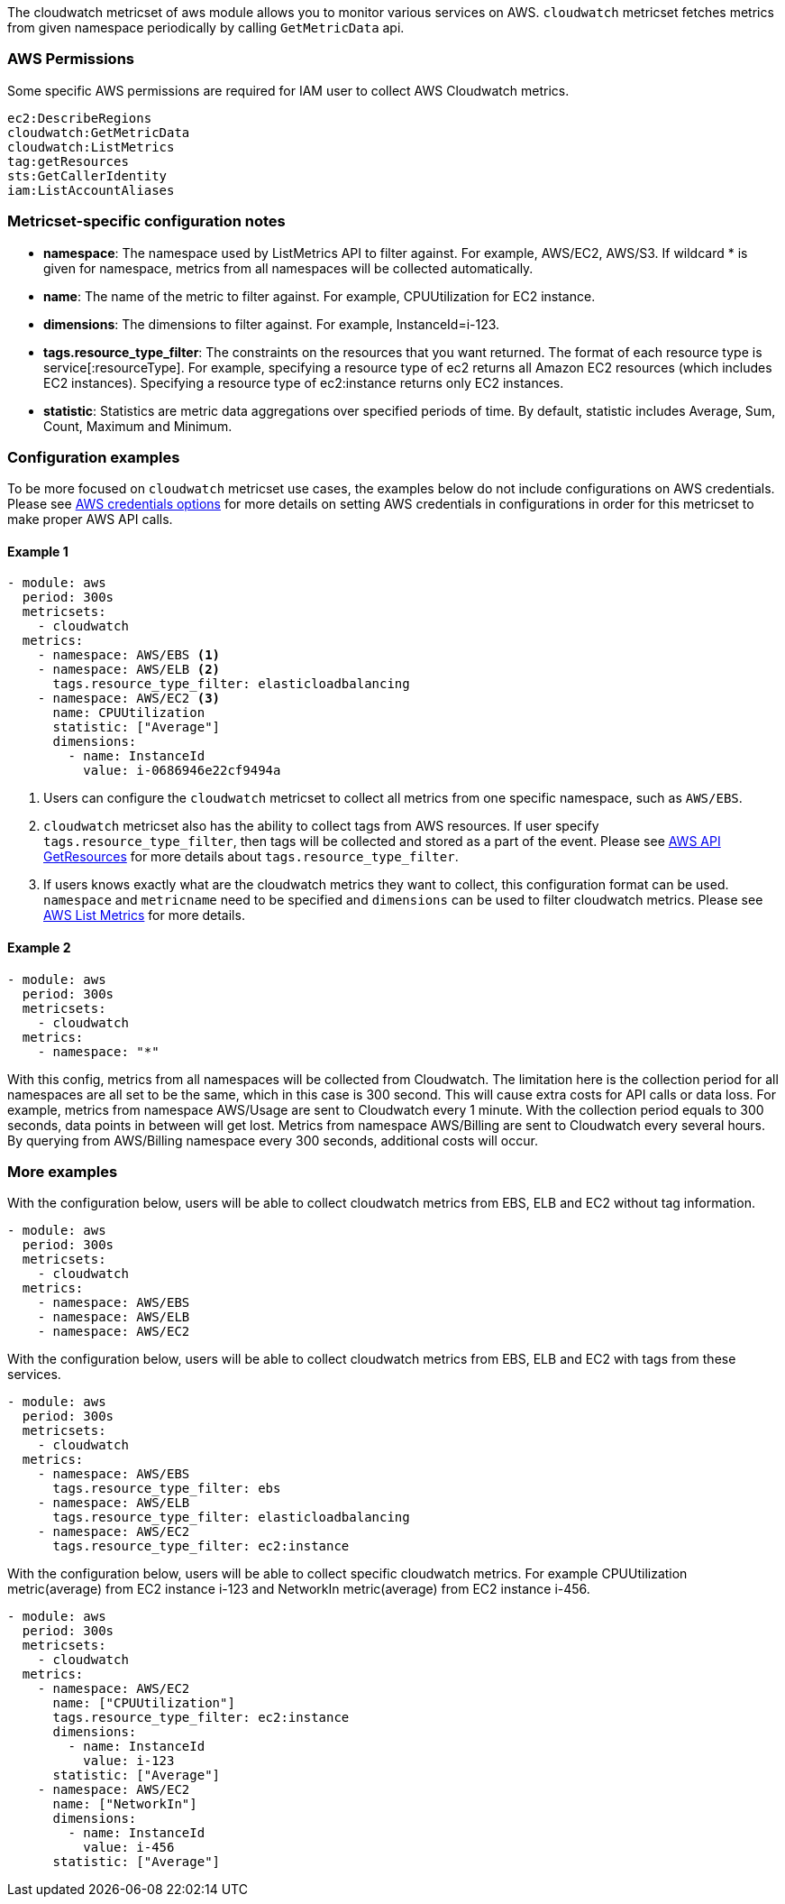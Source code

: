 The cloudwatch metricset of aws module allows you to monitor various services on
AWS. `cloudwatch` metricset fetches metrics from given namespace periodically
by calling `GetMetricData` api.

[float]
=== AWS Permissions
Some specific AWS permissions are required for IAM user to collect AWS Cloudwatch metrics.
----
ec2:DescribeRegions
cloudwatch:GetMetricData
cloudwatch:ListMetrics
tag:getResources
sts:GetCallerIdentity
iam:ListAccountAliases
----

[float]
=== Metricset-specific configuration notes
* *namespace*: The namespace used by ListMetrics API to filter against.
For example, AWS/EC2, AWS/S3. If wildcard * is given for namespace, metrics
from all namespaces will be collected automatically.
* *name*: The name of the metric to filter against. For example, CPUUtilization for EC2 instance.
* *dimensions*: The dimensions to filter against. For example, InstanceId=i-123.
* *tags.resource_type_filter*: The constraints on the resources that you want returned.
The format of each resource type is service[:resourceType].
For example, specifying a resource type of ec2 returns all Amazon EC2 resources
(which includes EC2 instances). Specifying a resource type of ec2:instance returns
only EC2 instances.
* *statistic*: Statistics are metric data aggregations over specified periods of time.
By default, statistic includes Average, Sum, Count, Maximum and Minimum.

[float]
=== Configuration examples
To be more focused on `cloudwatch` metricset use cases, the examples below do
not include configurations on AWS credentials.
Please see <<aws-credentials-config,AWS credentials options>> for more details on setting AWS credentials
in configurations in order for this metricset to make proper AWS API calls.

[float]
==== Example 1
[source,yaml]
----
- module: aws
  period: 300s
  metricsets:
    - cloudwatch
  metrics:
    - namespace: AWS/EBS <1>
    - namespace: AWS/ELB <2>
      tags.resource_type_filter: elasticloadbalancing
    - namespace: AWS/EC2 <3>
      name: CPUUtilization
      statistic: ["Average"]
      dimensions:
        - name: InstanceId
          value: i-0686946e22cf9494a
----

<1> Users can configure the `cloudwatch` metricset to collect all metrics from one
specific namespace, such as `AWS/EBS`.

<2> `cloudwatch` metricset also has the ability to collect tags from AWS resources.
If user specify `tags.resource_type_filter`, then tags will be collected and stored
as a part of the event. Please see https://docs.aws.amazon.com/resourcegroupstagging/latest/APIReference/API_GetResources.html[AWS API GetResources]
for more details about `tags.resource_type_filter`.

<3> If users knows exactly what are the cloudwatch metrics they want to collect,
this configuration format can be used. `namespace` and `metricname` need to be
specified and `dimensions` can be used to filter cloudwatch metrics. Please see
https://docs.aws.amazon.com/cli/latest/reference/cloudwatch/list-metrics.html[AWS List Metrics]
for more details.

[float]
==== Example 2
[source,yaml]
----
- module: aws
  period: 300s
  metricsets:
    - cloudwatch
  metrics:
    - namespace: "*"
----
With this config, metrics from all namespaces will be collected from Cloudwatch.
The limitation here is the collection period for all namespaces are all set to
be the same, which in this case is 300 second. This will cause extra costs for
API calls or data loss.
For example, metrics from namespace AWS/Usage are sent to Cloudwatch every 1
minute. With the collection period equals to 300 seconds, data points in between
will get lost. Metrics from namespace AWS/Billing are sent to Cloudwatch every
several hours. By querying from AWS/Billing namespace every 300 seconds,
additional costs will occur.

[float]
=== More examples
With the configuration below, users will be able to collect cloudwatch metrics
from EBS, ELB and EC2 without tag information.

[source,yaml]
----
- module: aws
  period: 300s
  metricsets:
    - cloudwatch
  metrics:
    - namespace: AWS/EBS
    - namespace: AWS/ELB
    - namespace: AWS/EC2
----

With the configuration below, users will be able to collect cloudwatch metrics
from EBS, ELB and EC2 with tags from these services.

[source,yaml]
----
- module: aws
  period: 300s
  metricsets:
    - cloudwatch
  metrics:
    - namespace: AWS/EBS
      tags.resource_type_filter: ebs
    - namespace: AWS/ELB
      tags.resource_type_filter: elasticloadbalancing
    - namespace: AWS/EC2
      tags.resource_type_filter: ec2:instance
----

With the configuration below, users will be able to collect specific cloudwatch
metrics. For example CPUUtilization metric(average) from EC2 instance i-123 and NetworkIn
metric(average) from EC2 instance i-456.
[source,yaml]
----
- module: aws
  period: 300s
  metricsets:
    - cloudwatch
  metrics:
    - namespace: AWS/EC2
      name: ["CPUUtilization"]
      tags.resource_type_filter: ec2:instance
      dimensions:
        - name: InstanceId
          value: i-123
      statistic: ["Average"]
    - namespace: AWS/EC2
      name: ["NetworkIn"]
      dimensions:
        - name: InstanceId
          value: i-456
      statistic: ["Average"]
----
